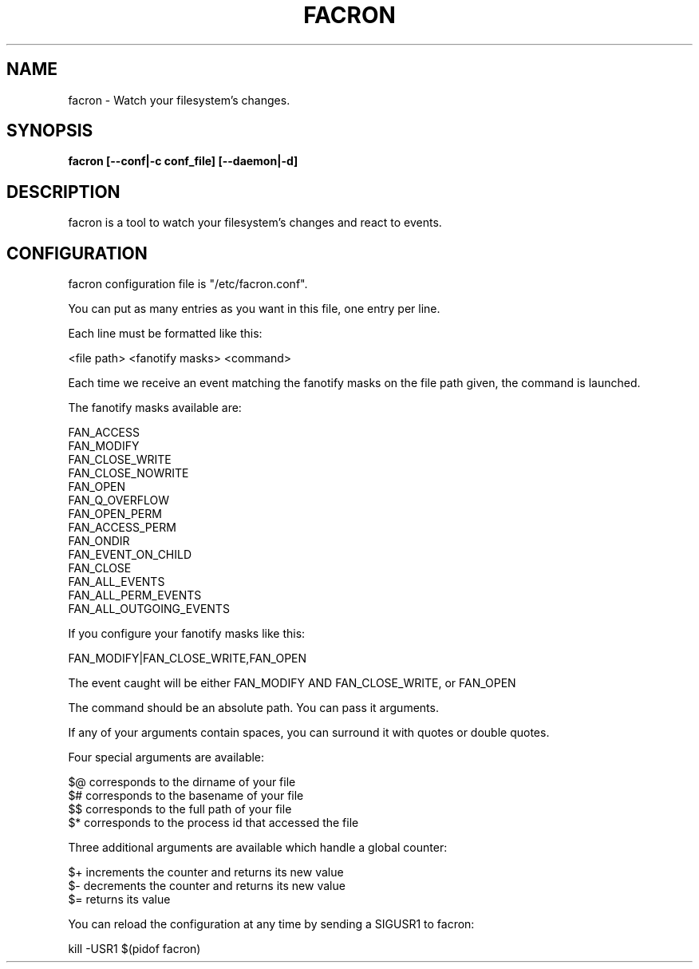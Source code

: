 .\" Copyright (c) 2012-2015 Marc-Antoine Perennou <Marc-Antoine@Perennou.com>
.\"
.\" This is free documentation; you can redistribute it and/or
.\" modify it under the terms of the GNU General Public License as
.\" published by the Free Software Foundation; either version 2 of
.\" the License, or (at your option) any later version.
.\"
.\" The GNU General Public License's references to "object code"
.\" and "executables" are to be interpreted as the output of any
.\" document formatting or typesetting system, including
.\" intermediate and printed output.
.\"
.\" This manual is distributed in the hope that it will be useful,
.\" but WITHOUT ANY WARRANTY; without even the implied warranty of
.\" MERCHANTABILITY or FITNESS FOR A PARTICULAR PURPOSE.  See the
.\" GNU General Public License for more details.
.\"
.\" You should have received a copy of the GNU General Public
.\" License along with this manual; if not, write to the Free
.\" Software Foundation, Inc., 51 Franklin Street, Fifth Floor,
.\" Boston, MA  02111-1301  USA.
.TH FACRON 1
.SH NAME
facron \- Watch your filesystem's changes.

.SH "SYNOPSIS"
.B facron [--conf|-c conf_file] [--daemon|-d]

.SH "DESCRIPTION"
facron is a tool to watch your filesystem's changes and react to events.

.SH "CONFIGURATION"
facron configuration file is "/etc/facron.conf".

You can put as many entries as you want in this file, one entry per line.

Each line must be formatted like this:

    <file path> <fanotify masks> <command>

Each time we receive an event matching the fanotify masks on the file path given, the
command is launched.

The fanotify masks available are:

    FAN_ACCESS
    FAN_MODIFY
    FAN_CLOSE_WRITE
    FAN_CLOSE_NOWRITE
    FAN_OPEN
    FAN_Q_OVERFLOW
    FAN_OPEN_PERM
    FAN_ACCESS_PERM
    FAN_ONDIR
    FAN_EVENT_ON_CHILD
    FAN_CLOSE
    FAN_ALL_EVENTS
    FAN_ALL_PERM_EVENTS
    FAN_ALL_OUTGOING_EVENTS

If you configure your fanotify masks like this:

    FAN_MODIFY|FAN_CLOSE_WRITE,FAN_OPEN

The event caught will be either FAN_MODIFY AND FAN_CLOSE_WRITE, or FAN_OPEN

The command should be an absolute path. You can pass it arguments.

If any of your arguments contain spaces, you can surround it with quotes or double quotes.

Four special arguments are available:

    $@ corresponds to the dirname of your file
    $# corresponds to the basename of your file
    $$ corresponds to the full path of your file
    $* corresponds to the process id that accessed the file

Three additional arguments are available which handle a global counter:

    $+ increments the counter and returns its new value
    $- decrements the counter and returns its new value
    $= returns its value

You can reload the configuration at any time by sending a SIGUSR1 to facron:

    kill -USR1 $(pidof facron)
